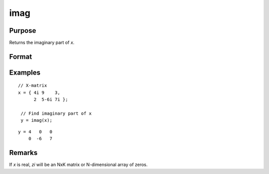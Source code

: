 
imag
==============================================

Purpose
----------------

Returns the imaginary part of *x*.

Format
----------------
.. function:: zi = imag(x)

    :param x: data
    :type x: NxK matrix or N-dimensional array

    :return zi: the imaginary part of *x*.

    :rtype zi: NxK matrix or N-dimensional array

Examples
----------------

::

    // X-matrix
    x = { 4i 9    3,
          2  5-6i 7i };

     // Find imaginary part of x
     y = imag(x);

::

    y = 4   0   0
        0  -6   7

Remarks
-------

If *x* is real, *zi* will be an NxK matrix or N-dimensional array of zeros.


.. seealso:: Functions :func:`complex`, :func:`real`
